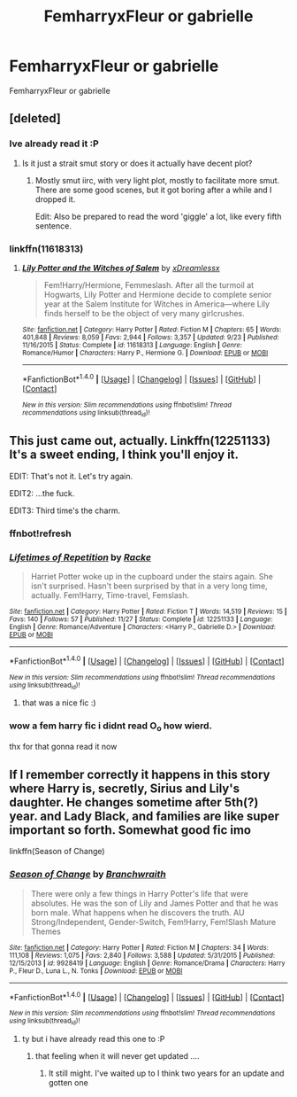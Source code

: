 #+TITLE: FemharryxFleur or gabrielle

* FemharryxFleur or gabrielle
:PROPERTIES:
:Score: 5
:DateUnix: 1481127282.0
:DateShort: 2016-Dec-07
:END:
FemharryxFleur or gabrielle


** [deleted]
:PROPERTIES:
:Score: 3
:DateUnix: 1481129539.0
:DateShort: 2016-Dec-07
:END:

*** Ive already read it :P
:PROPERTIES:
:Score: 6
:DateUnix: 1481129625.0
:DateShort: 2016-Dec-07
:END:

**** Is it just a strait smut story or does it actually have decent plot?
:PROPERTIES:
:Author: Noexit007
:Score: 2
:DateUnix: 1481173497.0
:DateShort: 2016-Dec-08
:END:

***** Mostly smut iirc, with very light plot, mostly to facilitate more smut. There are some good scenes, but it got boring after a while and I dropped it.

Edit: Also be prepared to read the word 'giggle' a lot, like every fifth sentence.
:PROPERTIES:
:Author: a_lone_solipsist
:Score: 1
:DateUnix: 1481231172.0
:DateShort: 2016-Dec-09
:END:


*** linkffn(11618313)
:PROPERTIES:
:Author: AGrainOfDust
:Score: 1
:DateUnix: 1481200087.0
:DateShort: 2016-Dec-08
:END:

**** [[http://www.fanfiction.net/s/11618313/1/][*/Lily Potter and the Witches of Salem/*]] by [[https://www.fanfiction.net/u/4076010/xDreamlessx][/xDreamlessx/]]

#+begin_quote
  Fem!Harry/Hermione, Femmeslash. After all the turmoil at Hogwarts, Lily Potter and Hermione decide to complete senior year at the Salem Institute for Witches in America---where Lily finds herself to be the object of very many girlcrushes.
#+end_quote

^{/Site/: [[http://www.fanfiction.net/][fanfiction.net]] *|* /Category/: Harry Potter *|* /Rated/: Fiction M *|* /Chapters/: 65 *|* /Words/: 401,848 *|* /Reviews/: 8,059 *|* /Favs/: 2,944 *|* /Follows/: 3,357 *|* /Updated/: 9/23 *|* /Published/: 11/16/2015 *|* /Status/: Complete *|* /id/: 11618313 *|* /Language/: English *|* /Genre/: Romance/Humor *|* /Characters/: Harry P., Hermione G. *|* /Download/: [[http://www.ff2ebook.com/old/ffn-bot/index.php?id=11618313&source=ff&filetype=epub][EPUB]] or [[http://www.ff2ebook.com/old/ffn-bot/index.php?id=11618313&source=ff&filetype=mobi][MOBI]]}

--------------

*FanfictionBot*^{1.4.0} *|* [[[https://github.com/tusing/reddit-ffn-bot/wiki/Usage][Usage]]] | [[[https://github.com/tusing/reddit-ffn-bot/wiki/Changelog][Changelog]]] | [[[https://github.com/tusing/reddit-ffn-bot/issues/][Issues]]] | [[[https://github.com/tusing/reddit-ffn-bot/][GitHub]]] | [[[https://www.reddit.com/message/compose?to=tusing][Contact]]]

^{/New in this version: Slim recommendations using/ ffnbot!slim! /Thread recommendations using/ linksub(thread_id)!}
:PROPERTIES:
:Author: FanfictionBot
:Score: 1
:DateUnix: 1481200121.0
:DateShort: 2016-Dec-08
:END:


** This just came out, actually. Linkffn(12251133) It's a sweet ending, I think you'll enjoy it.

EDIT: That's not it. Let's try again.

EDIT2: ...the fuck.

EDIT3: Third time's the charm.
:PROPERTIES:
:Author: Averant
:Score: 2
:DateUnix: 1481150460.0
:DateShort: 2016-Dec-08
:END:

*** ffnbot!refresh
:PROPERTIES:
:Author: Averant
:Score: 1
:DateUnix: 1481150749.0
:DateShort: 2016-Dec-08
:END:


*** [[http://www.fanfiction.net/s/12251133/1/][*/Lifetimes of Repetition/*]] by [[https://www.fanfiction.net/u/1890123/Racke][/Racke/]]

#+begin_quote
  Harriet Potter woke up in the cupboard under the stairs again. She isn't surprised. Hasn't been surprised by that in a very long time, actually. Fem!Harry, Time-travel, Femslash.
#+end_quote

^{/Site/: [[http://www.fanfiction.net/][fanfiction.net]] *|* /Category/: Harry Potter *|* /Rated/: Fiction T *|* /Words/: 14,519 *|* /Reviews/: 15 *|* /Favs/: 140 *|* /Follows/: 57 *|* /Published/: 11/27 *|* /Status/: Complete *|* /id/: 12251133 *|* /Language/: English *|* /Genre/: Romance/Adventure *|* /Characters/: <Harry P., Gabrielle D.> *|* /Download/: [[http://www.ff2ebook.com/old/ffn-bot/index.php?id=12251133&source=ff&filetype=epub][EPUB]] or [[http://www.ff2ebook.com/old/ffn-bot/index.php?id=12251133&source=ff&filetype=mobi][MOBI]]}

--------------

*FanfictionBot*^{1.4.0} *|* [[[https://github.com/tusing/reddit-ffn-bot/wiki/Usage][Usage]]] | [[[https://github.com/tusing/reddit-ffn-bot/wiki/Changelog][Changelog]]] | [[[https://github.com/tusing/reddit-ffn-bot/issues/][Issues]]] | [[[https://github.com/tusing/reddit-ffn-bot/][GitHub]]] | [[[https://www.reddit.com/message/compose?to=tusing][Contact]]]

^{/New in this version: Slim recommendations using/ ffnbot!slim! /Thread recommendations using/ linksub(thread_id)!}
:PROPERTIES:
:Author: FanfictionBot
:Score: 1
:DateUnix: 1481150783.0
:DateShort: 2016-Dec-08
:END:

**** that was a nice fic :)
:PROPERTIES:
:Score: 1
:DateUnix: 1481171059.0
:DateShort: 2016-Dec-08
:END:


*** wow a fem harry fic i didnt read O_o how wierd.

thx for that gonna read it now
:PROPERTIES:
:Author: Archimand
:Score: 1
:DateUnix: 1481273078.0
:DateShort: 2016-Dec-09
:END:


** If I remember correctly it happens in this story where Harry is, secretly, Sirius and Lily's daughter. He changes sometime after 5th(?) year. and Lady Black, and families are like super important so forth. Somewhat good fic imo

linkffn(Season of Change)
:PROPERTIES:
:Author: TheJadeLady
:Score: 1
:DateUnix: 1481130825.0
:DateShort: 2016-Dec-07
:END:

*** [[http://www.fanfiction.net/s/9928419/1/][*/Season of Change/*]] by [[https://www.fanfiction.net/u/4507917/Branchwraith][/Branchwraith/]]

#+begin_quote
  There were only a few things in Harry Potter's life that were absolutes. He was the son of Lily and James Potter and that he was born male. What happens when he discovers the truth. AU Strong/Independent, Gender-Switch, Fem!Harry, Fem!Slash Mature Themes
#+end_quote

^{/Site/: [[http://www.fanfiction.net/][fanfiction.net]] *|* /Category/: Harry Potter *|* /Rated/: Fiction M *|* /Chapters/: 34 *|* /Words/: 111,108 *|* /Reviews/: 1,075 *|* /Favs/: 2,840 *|* /Follows/: 3,588 *|* /Updated/: 5/31/2015 *|* /Published/: 12/15/2013 *|* /id/: 9928419 *|* /Language/: English *|* /Genre/: Romance/Drama *|* /Characters/: Harry P., Fleur D., Luna L., N. Tonks *|* /Download/: [[http://www.ff2ebook.com/old/ffn-bot/index.php?id=9928419&source=ff&filetype=epub][EPUB]] or [[http://www.ff2ebook.com/old/ffn-bot/index.php?id=9928419&source=ff&filetype=mobi][MOBI]]}

--------------

*FanfictionBot*^{1.4.0} *|* [[[https://github.com/tusing/reddit-ffn-bot/wiki/Usage][Usage]]] | [[[https://github.com/tusing/reddit-ffn-bot/wiki/Changelog][Changelog]]] | [[[https://github.com/tusing/reddit-ffn-bot/issues/][Issues]]] | [[[https://github.com/tusing/reddit-ffn-bot/][GitHub]]] | [[[https://www.reddit.com/message/compose?to=tusing][Contact]]]

^{/New in this version: Slim recommendations using/ ffnbot!slim! /Thread recommendations using/ linksub(thread_id)!}
:PROPERTIES:
:Author: FanfictionBot
:Score: 1
:DateUnix: 1481130849.0
:DateShort: 2016-Dec-07
:END:

**** ty but i have already read this one to :P
:PROPERTIES:
:Score: 1
:DateUnix: 1481133168.0
:DateShort: 2016-Dec-07
:END:

***** that feeling when it will never get updated ....
:PROPERTIES:
:Author: Archimand
:Score: 2
:DateUnix: 1481135999.0
:DateShort: 2016-Dec-07
:END:

****** It still might. I've waited up to I think two years for an update and gotten one
:PROPERTIES:
:Author: 0Foxy0Engineer0
:Score: 1
:DateUnix: 1481198391.0
:DateShort: 2016-Dec-08
:END:
